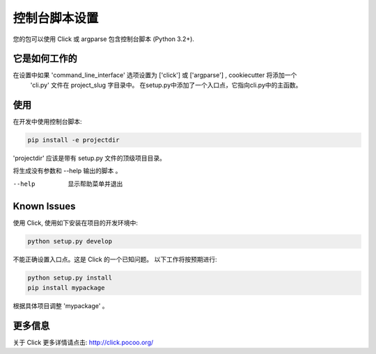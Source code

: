 .. _console-script-setup:


控制台脚本设置
=================

您的包可以使用 Click 或 argparse 包含控制台脚本 (Python 3.2+).

它是如何工作的
------------

在设置中如果 'command_line_interface' 选项设置为 ['click'] 或 ['argparse'] , cookiecutter 将添加一个
 'cli.py' 文件在 project_slug 字目录中。  在setup.py中添加了一个入口点，它指向cli.py中的主函数。

使用
------------
在开发中使用控制台脚本:

.. code-block:: bash

    pip install -e projectdir

'projectdir' 应该是带有 setup.py 文件的顶级项目目录。

将生成没有参数和 --help 输出的脚本 。

--help
    显示帮助菜单并退出

Known Issues
------------
使用 Click, 使用如下安装在项目的开发环境中:

.. code-block:: bash

    python setup.py develop

不能正确设置入口点。这是 Click 的一个已知问题。
以下工作将按预期进行:

.. code-block:: bash

    python setup.py install
    pip install mypackage

根据具体项目调整 'mypackage' 。


更多信息
------------

关于 Click 更多详情请点击:
http://click.pocoo.org/
